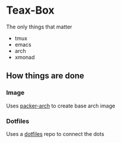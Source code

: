 * Teax-Box
  The only things that matter

  - tmux
  - emacs
  - arch
  - xmonad

** How things are done

*** Image
    Uses [[https://github.com/elasticdog/packer-arch][packer-arch]] to create base arch image

*** Dotfiles
    Uses a [[https://github.com/jbernard/dotfiles][dotfiles]] repo to connect the dots
